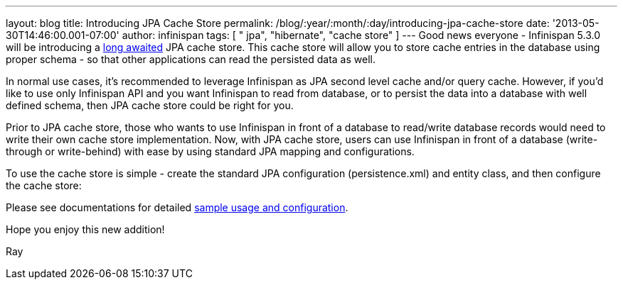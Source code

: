 ---
layout: blog
title: Introducing JPA Cache Store
permalink: /blog/:year/:month/:day/introducing-jpa-cache-store
date: '2013-05-30T14:46:00.001-07:00'
author: infinispan
tags: [ " jpa", "hibernate", "cache store" ]
---
Good news everyone - Infinispan 5.3.0 will be introducing a
https://issues.jboss.org/browse/ISPN-31[long awaited] JPA cache store.
 This cache store will allow you to store cache entries in the database
using proper schema - so that other applications can read the persisted
data as well.

In normal use cases, it's recommended to leverage Infinispan as JPA
second level cache and/or query cache. However, if you'd like to use
only Infinispan API and you want Infinispan to read from database, or to
persist the data into a database with well defined schema, then JPA
cache store could be right for you.

Prior to JPA cache store, those who wants to use Infinispan in front of
a database to read/write database records would need to write their own
cache store implementation.  Now, with JPA cache store, users can use
Infinispan in front of a database (write-through or write-behind) with
ease by using standard JPA mapping and configurations.

To use the cache store is simple - create the standard JPA configuration
(persistence.xml) and entity class, and then configure the cache
store:


Please see documentations for
detailed https://docs.jboss.org/author/display/ISPN/Cache+Loaders+and+Stores[sample
usage and configuration].

Hope you enjoy this new addition!

Ray
